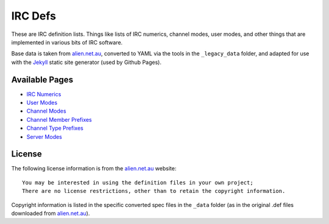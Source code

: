 IRC Defs
========
These are IRC definition lists. Things like lists of IRC numerics, channel modes, user modes, and other things that are implemented in various bits of IRC software.

Base data is taken from `alien.net.au <https://www.alien.net.au/irc/>`_, converted to YAML via the tools in the ``_legacy_data`` folder, and adapted for use with the `Jekyll <http://jekyllrb.com/>`_ static site generator (used by Github Pages).


Available Pages
---------------
* `IRC Numerics <http://danieloaks.net/irc-defs/defs/ircnumerics.html>`_
* `User Modes <http://danieloaks.net/irc-defs/defs/usermodes.html>`_
* `Channel Modes <http://danieloaks.net/irc-defs/defs/chanmodes.html>`_
* `Channel Member Prefixes <http://danieloaks.net/irc-defs/defs/chanmembers.html>`_
* `Channel Type Prefixes <http://danieloaks.net/irc-defs/defs/chantypes.html>`_
* `Server Modes <http://danieloaks.net/irc-defs/defs/servermodes.html>`_


License
-------
The following license information is from the `alien.net.au <https://www.alien.net.au/irc/>`_ website::

    You may be interested in using the definition files in your own project;
    There are no license restrictions, other than to retain the copyright information.

Copyright information is listed in the specific converted spec files in the ``_data`` folder (as in the original .def files downloaded from `alien.net.au <https://www.alien.net.au/irc/>`_).
